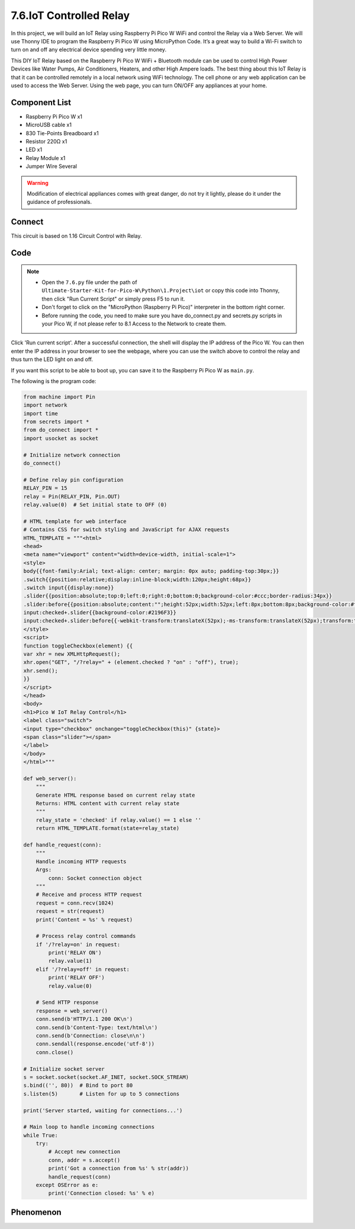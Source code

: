 7.6.IoT Controlled Relay
==================================
In this project, we will build an IoT Relay using Raspberry Pi Pico W WiFi and control the Relay via a Web Server. We will use Thonny IDE to program the Raspberry Pi Pico W using MicroPython Code. It’s a great way to build a Wi-Fi switch to turn on and off any electrical device spending very little money.

This DIY IoT Relay based on the Raspberry Pi Pico W WiFi + Bluetooth module can be used to control High Power Devices like Water Pumps, Air Conditioners, Heaters, and other High Ampere loads. The best thing about this IoT Relay is that it can be controlled remotely in a local network using WiFi technology. The cell phone or any web application can be used to access the Web Server. Using the web page, you can turn ON/OFF any appliances at your home.

Component List
^^^^^^^^^^^^^^^
- Raspberry Pi Pico W x1
- MicroUSB cable x1
- 830 Tie-Points Breadboard x1
- Resistor 220Ω x1
- LED x1
- Relay Module x1
- Jumper Wire Several

.. warning:: 
    
    Modification of electrical appliances comes with great danger, do not try it 
    lightly, please do it under the guidance of professionals.

Connect
^^^^^^^^^
.. image:: img/3.connect/1.16.png

This circuit is based on 1.16 Circuit Control with Relay.

Code
^^^^^^^
.. note::

    * Open the ``7.6.py`` file under the path of ``Ultimate-Starter-Kit-for-Pico-W\Python\1.Project\iot`` or copy this code into Thonny, then click "Run Current Script" or simply press F5 to run it.

    * Don't forget to click on the "MicroPython (Raspberry Pi Pico)" interpreter in the bottom right corner. 
    
    * Before running the code, you need to make sure you have do_connect.py and secrets.py scripts in your Pico W, if not please refer to 8.1 Access to the Network to create them.

.. image:: img/4.software/7.6.png

Click 'Run current script'. After a successful connection, the shell will display the IP address of the Pico W. You can then enter the IP address in your browser to see the webpage, where you can use the switch above to control the relay and thus turn the LED light on and off.

If you want this script to be able to boot up, you can save it to the Raspberry Pi Pico W as ``main.py``.

The following is the program code:

.. code-block:: python

    from machine import Pin
    import network
    import time
    from secrets import *
    from do_connect import *
    import usocket as socket

    # Initialize network connection
    do_connect()

    # Define relay pin configuration
    RELAY_PIN = 15
    relay = Pin(RELAY_PIN, Pin.OUT)
    relay.value(0)  # Set initial state to OFF (0)

    # HTML template for web interface
    # Contains CSS for switch styling and JavaScript for AJAX requests
    HTML_TEMPLATE = """<html>
    <head>
    <meta name="viewport" content="width=device-width, initial-scale=1">
    <style>
    body{{font-family:Arial; text-align: center; margin: 0px auto; padding-top:30px;}}
    .switch{{position:relative;display:inline-block;width:120px;height:68px}}
    .switch input{{display:none}}
    .slider{{position:absolute;top:0;left:0;right:0;bottom:0;background-color:#ccc;border-radius:34px}}
    .slider:before{{position:absolute;content:"";height:52px;width:52px;left:8px;bottom:8px;background-color:#fff;-webkit-transition:.4s;transition:.4s;border-radius:68px}}
    input:checked+.slider{{background-color:#2196F3}}
    input:checked+.slider:before{{-webkit-transform:translateX(52px);-ms-transform:translateX(52px);transform:translateX(52px)}}
    </style>
    <script>
    function toggleCheckbox(element) {{
    var xhr = new XMLHttpRequest();
    xhr.open("GET", "/?relay=" + (element.checked ? "on" : "off"), true);
    xhr.send();
    }}
    </script>
    </head>
    <body>
    <h1>Pico W IoT Relay Control</h1>
    <label class="switch">
    <input type="checkbox" onchange="toggleCheckbox(this)" {state}>
    <span class="slider"></span>
    </label>
    </body>
    </html>"""

    def web_server():
        """
        Generate HTML response based on current relay state
        Returns: HTML content with current relay state
        """
        relay_state = 'checked' if relay.value() == 1 else ''
        return HTML_TEMPLATE.format(state=relay_state)

    def handle_request(conn):
        """
        Handle incoming HTTP requests
        Args:
            conn: Socket connection object
        """
        # Receive and process HTTP request
        request = conn.recv(1024)
        request = str(request)
        print('Content = %s' % request)
        
        # Process relay control commands
        if '/?relay=on' in request:
            print('RELAY ON')
            relay.value(1)
        elif '/?relay=off' in request:
            print('RELAY OFF')
            relay.value(0)

        # Send HTTP response
        response = web_server()
        conn.send(b'HTTP/1.1 200 OK\n')
        conn.send(b'Content-Type: text/html\n')
        conn.send(b'Connection: close\n\n')
        conn.sendall(response.encode('utf-8'))
        conn.close()

    # Initialize socket server
    s = socket.socket(socket.AF_INET, socket.SOCK_STREAM)
    s.bind(('', 80))  # Bind to port 80
    s.listen(5)       # Listen for up to 5 connections

    print('Server started, waiting for connections...')

    # Main loop to handle incoming connections
    while True:
        try:
            # Accept new connection
            conn, addr = s.accept()
            print('Got a connection from %s' % str(addr))
            handle_request(conn)
        except OSError as e:
            print('Connection closed: %s' % e)

Phenomenon
^^^^^^^^^^^
.. video:: img/5.phenomenon/6.13.mp4
    :width: 100%